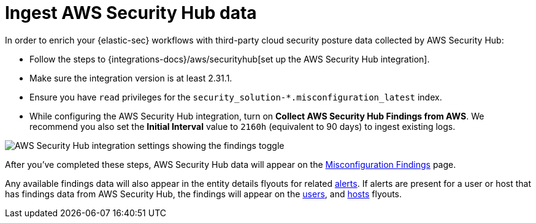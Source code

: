 [[ingest-aws-securityhub-data]]
= Ingest AWS Security Hub data

In order to enrich your {elastic-sec} workflows with third-party cloud security posture data collected by AWS Security Hub:

* Follow the steps to {integrations-docs}/aws/securityhub[set up the AWS Security Hub integration]. 

* Make sure the integration version is at least 2.31.1. 

* Ensure you have `read` privileges for the `security_solution-*.misconfiguration_latest` index.

* While configuring the AWS Security Hub integration, turn on **Collect AWS Security Hub Findings from AWS**. We recommend you also set the **Initial Interval** value to `2160h` (equivalent to 90 days) to ingest existing logs.

image::images/aws-config-finding-logs.png[AWS Security Hub integration settings showing the findings toggle]

After you've completed these steps, AWS Security Hub data will appear on the <<cspm-findings-page, Misconfiguration Findings>> page. 

Any available findings data will also appear in the entity details flyouts for related <<insights-section, alerts>>. If alerts are present for a user or host that has findings data from AWS Security Hub, the findings will appear on the <<user-details-flyout,users>>, and <<host-details-flyout,hosts>> flyouts. 